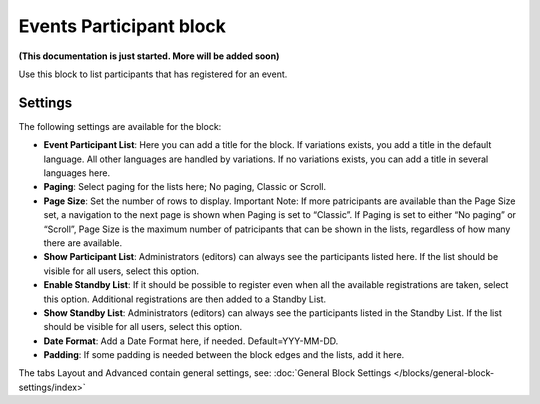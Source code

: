 Events Participant block
==========================

**(This documentation is just started. More will be added soon)**

Use this block to list participants that has registered for an event.

Settings
*********
The following settings are available for the block:

.. image:: events-participant-settings.png

+ **Event Participant List**: Here you can add a title for the block. If variations exists, you add a title in the default language. All other languages are handled by variations. If no variations exists, you can add a title in several languages here.
+ **Paging**: Select paging for the lists here; No paging, Classic or Scroll.
+ **Page Size**: Set the number of rows to display. Important Note: If more patricipants are available than the Page Size set, a navigation to the next page is shown when Paging is set to “Classic”. If Paging is set to either “No paging” or “Scroll”, Page Size is the maximum number of patricipants that can be shown in the lists, regardless of how many there are available.
+ **Show Participant List**: Administrators (editors) can always see the participants listed here. If the list should be visible for all users, select this option.
+ **Enable Standby List**: If it should be possible to register even when all the available registrations are taken, select this option. Additional registrations are then added to a Standby List.
+ **Show Standby List**: Administrators (editors) can always see the participants listed in the Standby List. If the list should be visible for all users, select this option.
+ **Date Format**: Add a Date Format here, if needed. Default=YYY-MM-DD.
+ **Padding**: If some padding is needed between the block edges and the lists, add it here.

The tabs Layout and Advanced contain general settings, see: :doc:`General Block Settings </blocks/general-block-settings/index>`




